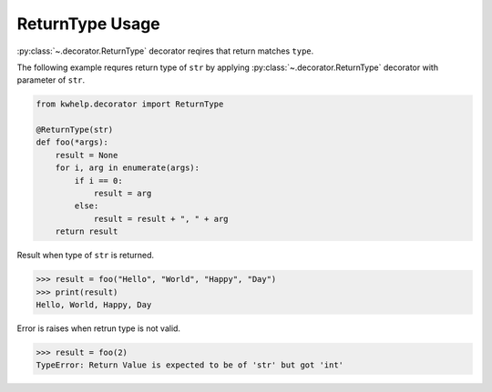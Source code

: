 ReturnType Usage
================

:py:class:`~.decorator.ReturnType` decorator reqires that return matches ``type``.

The following example requres return type of ``str`` by applying :py:class:`~.decorator.ReturnType`
decorator with parameter of ``str``.

.. code-block:: python

    from kwhelp.decorator import ReturnType

    @ReturnType(str)
    def foo(*args):
        result = None
        for i, arg in enumerate(args):
            if i == 0:
                result = arg
            else:
                result = result + ", " + arg
        return result

Result when type of ``str`` is returned.

.. code-block:: python

    >>> result = foo("Hello", "World", "Happy", "Day")
    >>> print(result)
    Hello, World, Happy, Day

Error is raises when retrun type is not valid.

.. code-block:: python

    >>> result = foo(2)
    TypeError: Return Value is expected to be of 'str' but got 'int'

